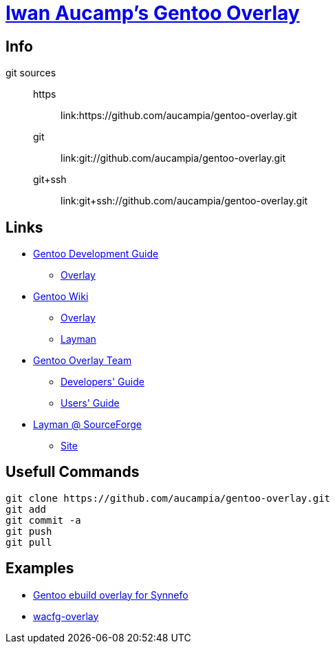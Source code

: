 = link:https://github.com/aucampia/gentoo-overlay[Iwan Aucamp's Gentoo Overlay]

== Info

git sources::
https::: link:https://github.com/aucampia/gentoo-overlay.git
git::: link:git://github.com/aucampia/gentoo-overlay.git
git+ssh::: link:git+ssh://github.com/aucampia/gentoo-overlay.git

== Links

* link:http://devmanual.gentoo.org/[Gentoo Development Guide]
** link:http://devmanual.gentoo.org/general-concepts/overlay/index.html[Overlay]
* link:https://wiki.gentoo.org/wiki/Main_Page[Gentoo Wiki]
** link:https://wiki.gentoo.org/wiki/Overlay[Overlay]
** link:https://wiki.gentoo.org/wiki/Layman[Layman]
* link:https://www.gentoo.org/proj/en/overlays/[Gentoo Overlay Team]
** link:https://www.gentoo.org/proj/en/overlays/devguide.xml[Developers' Guide]
** link:https://www.gentoo.org/proj/en/overlays/userguide.xml[Users' Guide]
* link:http://sourceforge.net/projects/layman/[Layman @ SourceForge]
** link:http://layman.sourceforge.net/[Site]

== Usefull Commands

----
git clone https://github.com/aucampia/gentoo-overlay.git
git add
git commit -a 
git push
git pull
----

== Examples

* link:https://github.com/psomas/synnefo-overlay[Gentoo ebuild overlay for Synnefo]
* link:https://github.com/nutztherookie/wacfg-overlay[wacfg-overlay]

